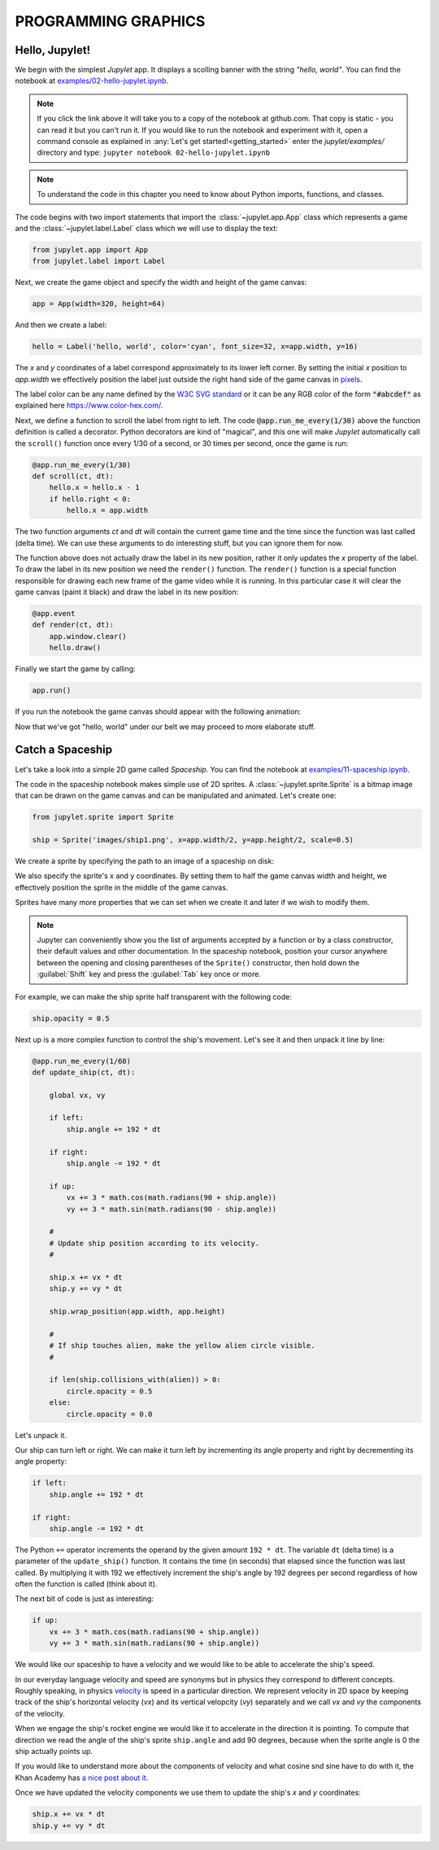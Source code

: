 PROGRAMMING GRAPHICS
====================

Hello, Jupylet!
---------------

We begin with the simplest *Jupylet* app. It displays a scolling banner with 
the string *"hello, world"*. You can find the notebook at
`examples/02-hello-jupylet.ipynb <https://github.com/nir/jupylet/blob/master/examples/02-hello-jupylet.ipynb>`_.

.. note::
    If you click the link above it will take you to a copy of the notebook at
    github.com. That copy is static - you can read it but you can't run it. If
    you would like to run the notebook and experiment with it, open a command 
    console as explained in :any:`Let's get started!<getting_started>` enter
    the *jupylet/examples/* directory and type:  
    ``jupyter notebook 02-hello-jupylet.ipynb``

.. note::
    To understand the code in this chapter you need to know about Python 
    imports, functions, and classes.

The code begins with two import statements that import the :class:`~jupylet.app.App` 
class which represents a game and the :class:`~jupylet.label.Label` class which 
we will use to display the text:

.. code-block:: python

    from jupylet.app import App
    from jupylet.label import Label

Next, we create the game object and specify the width and height of the
game canvas:

.. code-block:: python

    app = App(width=320, height=64)

And then we create a label:

.. code-block:: python

    hello = Label('hello, world', color='cyan', font_size=32, x=app.width, y=16)

The *x* and *y* coordinates of a label correspond approximately to its lower
left corner. By setting the initial *x* position to *app.width* we
effectively position the label just outside the right hand side of the game 
canvas in `pixels <https://en.wikipedia.org/wiki/Pixel>`_.

The label color can be any name defined by the `W3C SVG standard <https://www.w3.org/TR/SVG11/types.html#ColorKeywords>`_
or it can be any RGB color of the form :code:`"#abcdef"` as explained here 
`<https://www.color-hex.com/>`_.

Next, we define a function to scroll the label from right to left. The 
code :code:`@app.run_me_every(1/30)` above the function definition is called a 
decorator. Python decorators are kind of "magical", and this one will make 
*Jupylet* automatically call the ``scroll()`` function once every 1/30 of a 
second, or 30 times per second, once the game is run:

.. code-block:: python

    @app.run_me_every(1/30)
    def scroll(ct, dt):
        hello.x = hello.x - 1
        if hello.right < 0:
            hello.x = app.width

The two function arguments *ct* and *dt* will contain the current game time
and the time since the function was last called (delta time). We can use 
these arguments to do interesting stuff, but you can ignore them for now.

The function above does not actually draw the label in its new position, 
rather it only updates the *x* property of the label. To draw the label in its 
new position we need the ``render()`` function. The ``render()`` function is a 
special function responsible for drawing each new frame of the game video 
while it is running. In this particular case it will clear the game canvas 
(paint it black) and draw the label in its new position:

.. code-block:: python

    @app.event
    def render(ct, dt):
        app.window.clear()
        hello.draw()

Finally we start the game by calling:

.. code-block:: python

    app.run()

If you run the notebook the game canvas should appear with the following 
animation:

.. image:: ../images/hello-world.gif

Now that we've got "hello, world" under our belt we may proceed to more elaborate
stuff.

Catch a Spaceship
-----------------

Let's take a look into a simple 2D game called *Spaceship*. You can 
find the notebook at `examples/11-spaceship.ipynb <https://github.com/nir/jupylet/blob/master/examples/11-spaceship.ipynb>`_.

The code in the spaceship notebook makes simple use of 2D sprites. A :class:`~jupylet.sprite.Sprite` 
is a bitmap image that can be drawn on the game canvas and can be manipulated
and animated. Let's create one:

.. code-block:: python

    from jupylet.sprite import Sprite

    ship = Sprite('images/ship1.png', x=app.width/2, y=app.height/2, scale=0.5)

We create a sprite by specifying the path to an image of a spaceship on disk:

.. image:: ../images/ship1.png
   :scale: 50 %

We also specify the sprite's x and y coordinates. By setting them to half the
game canvas width and height, we effectively position the sprite in the 
middle of the game canvas.

Sprites have many more properties that we can set when we create it and later
if we wish to modify them.

.. note::
    Jupyter can conveniently show you the list of arguments accepted by a 
    function or by a class constructor, their default values and other 
    documentation. In the spaceship notebook, position your cursor anywhere
    between the opening and closing parentheses of the ``Sprite()`` 
    constructor, then hold down the :guilabel:`Shift` key and press the 
    :guilabel:`Tab` key once or more.

For example, we can make the ship sprite half transparent with the following 
code:

.. code-block:: python

    ship.opacity = 0.5

Next up is a more complex function to control the ship's movement. Let's see 
it and then unpack it line by line:

.. code-block:: python

    @app.run_me_every(1/60)
    def update_ship(ct, dt):
        
        global vx, vy

        if left:
            ship.angle += 192 * dt
            
        if right:
            ship.angle -= 192 * dt
            
        if up:
            vx += 3 * math.cos(math.radians(90 + ship.angle))
            vy += 3 * math.sin(math.radians(90 - ship.angle))

        #
        # Update ship position according to its velocity.
        #
        
        ship.x += vx * dt
        ship.y += vy * dt
        
        ship.wrap_position(app.width, app.height)
        
        #
        # If ship touches alien, make the yellow alien circle visible.
        #
        
        if len(ship.collisions_with(alien)) > 0:
            circle.opacity = 0.5
        else:
            circle.opacity = 0.0

Let's unpack it. 

Our ship can turn left or right. We can make it turn left by incrementing its 
angle property and right by decrementing its angle property:

.. code-block:: python

    if left:
        ship.angle += 192 * dt
        
    if right:
        ship.angle -= 192 * dt

The Python ``+=`` operator increments the operand by the given amount 
``192 * dt``. The variable ``dt`` (delta time) is a parameter of the 
``update_ship()`` function. It contains the time (in seconds) that elapsed 
since the function was last called. By multiplying it with 192 we 
effectively increment the ship's angle by 192 degrees per second regardless 
of how often the function is called (think about it).

The next bit of code is just as interesting:

.. code-block:: python

    if up:
        vx += 3 * math.cos(math.radians(90 + ship.angle))
        vy += 3 * math.sin(math.radians(90 + ship.angle))

We would like our spaceship to have a velocity and we would like to be able 
to accelerate the ship's speed.

In our everyday language velocity and speed are synonyms but in physics they
correspond to different concepts. Roughly speaking, in physics `velocity <https://en.wikipedia.org/wiki/Velocity>`_ 
is speed in a particular direction. We represent velocity in 2D space by
keeping track of the ship's horizontal velocity (`vx`) and its vertical 
velopcity (`vy`) separately and we call `vx` and `vy` the components of the 
velocity.

When we engage the ship's rocket engine we would like it to accelerate in 
the direction it is pointing. To compute that direction we read the 
angle of the ship's sprite ``ship.angle`` and add 90 degrees, because when 
the sprite angle is 0 the ship actually points up. 

If you would like to understand more about the components of velocity and what 
cosine snd sine have to do with it, the Khan Academy has 
`a nice post about it <https://www.khanacademy.org/science/physics/two-dimensional-motion/two-dimensional-projectile-mot/a/what-are-velocity-components>`_.

Once we have updated the velocity components we use them to update the ship's 
`x` and `y` coordinates:

.. code-block:: python

    ship.x += vx * dt
    ship.y += vy * dt
